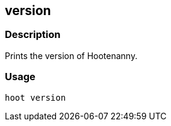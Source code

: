 == version

=== Description
Prints the version of Hootenanny.

=== Usage
--------------------------------------
hoot version
--------------------------------------
